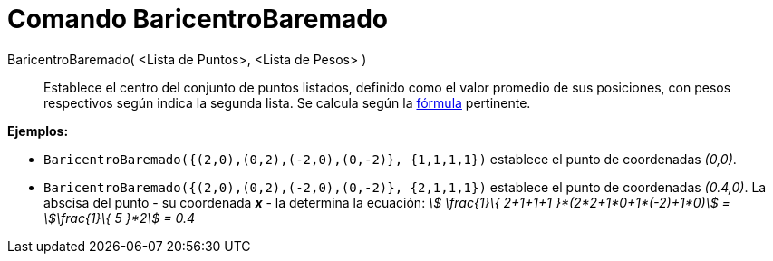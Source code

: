 = Comando BaricentroBaremado
:page-en: commands/Barycenter
ifdef::env-github[:imagesdir: /es/modules/ROOT/assets/images]

BaricentroBaremado( <Lista de Puntos>, <Lista de Pesos> )::
  Establece el centro del conjunto de puntos listados, definido como el valor promedio de sus posiciones, con pesos
  respectivos según indica la segunda lista. Se calcula según la
  https://en.wikipedia.org/wiki/es:Centro_de_masas[fórmula] pertinente.

[EXAMPLE]
====

*Ejemplos:*

* `++BaricentroBaremado({(2,0),(0,2),(-2,0),(0,-2)}, {1,1,1,1})++` establece el punto de coordenadas _(0,0)_.
* `++BaricentroBaremado({(2,0),(0,2),(-2,0),(0,-2)}, {2,1,1,1})++` establece el punto de coordenadas _(0.4,0)_. La
abscisa del punto - su coordenada *_x_* - la determina la ecuación: _stem:[ \frac{1}\{ 2+1+1+1 }*(2*2+1*0+1*(-2)+1*0)]
= stem:[\frac{1}\{ 5 }*2] = 0.4_

====
